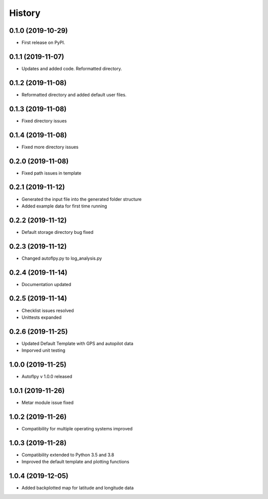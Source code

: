 =======
History
=======

0.1.0 (2019-10-29)
------------------

* First release on PyPI.

0.1.1 (2019-11-07)
------------------

* Updates and added code. Reformatted directory.

0.1.2 (2019-11-08)
------------------

* Reformatted directory and added default user files.

0.1.3 (2019-11-08)
------------------

* Fixed directory issues

0.1.4 (2019-11-08)
------------------

* Fixed more directory issues

0.2.0 (2019-11-08)
------------------

* Fixed path issues in template

0.2.1 (2019-11-12)
------------------

* Generated the input file into the generated folder structure
* Added example data for first time running

0.2.2 (2019-11-12)
------------------

* Default storage directory bug fixed

0.2.3 (2019-11-12)
------------------

* Changed autoflpy.py to log_analysis.py

0.2.4 (2019-11-14)
------------------

* Documentation updated

0.2.5 (2019-11-14)
------------------

* Checklist issues resolved
* Unittests expanded

0.2.6 (2019-11-25)
------------------

* Updated Default Template with GPS and autopilot data
* Imporved unit testing

1.0.0 (2019-11-25)
------------------

* Autoflpy v 1.0.0 released

1.0.1 (2019-11-26)
------------------

* Metar module issue fixed

1.0.2 (2019-11-26)
------------------

* Compatibility for multiple operating systems improved

1.0.3 (2019-11-28)
------------------

* Compatibility extended to Python 3.5 and 3.8
* Improved the default template and plotting functions

1.0.4 (2019-12-05)
------------------

* Added backplotted map for latitude and longitude data